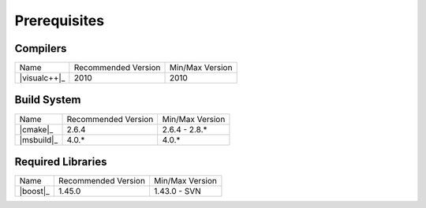 .. _windows_build_prerequisites:

***************
 Prerequisites
***************

.. sectionauthor:: Bryce Lelbach (wash) <blelbach@cct.lsu.edu>

Compilers
---------

+---------------------------------+---------------------+-----------------+
| Name                            | Recommended Version | Min/Max Version |
+---------------------------------+---------------------+-----------------+
| |visualc++|_                    | 2010                | 2010            |
+---------------------------------+---------------------+-----------------+

Build System
------------

+---------------------------------+---------------------+-----------------+
| Name                            | Recommended Version | Min/Max Version |
+---------------------------------+---------------------+-----------------+
| |cmake|_                        | 2.6.4               | 2.6.4 - 2.8.*   |
+---------------------------------+---------------------+-----------------+
| |msbuild|_                      | 4.0.*               | 4.0.*           |
+---------------------------------+---------------------+-----------------+

Required Libraries
------------------

+---------------------------------+---------------------+-----------------+
| Name                            | Recommended Version | Min/Max Version |
+---------------------------------+---------------------+-----------------+
| |boost|_                        | 1.45.0              | 1.43.0 - SVN    |
+---------------------------------+---------------------+-----------------+


